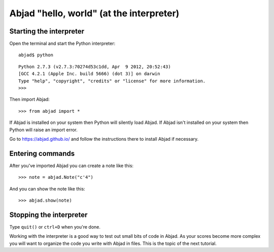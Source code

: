 Abjad "hello, world" (at the interpreter)
=========================================

Starting the interpreter
------------------------

Open the terminal and start the Python interpreter:

::

    abjad$ python

::

    Python 2.7.3 (v2.7.3:70274d53c1dd, Apr  9 2012, 20:52:43)
    [GCC 4.2.1 (Apple Inc. build 5666) (dot 3)] on darwin
    Type "help", "copyright", "credits" or "license" for more information.
    >>>

Then import Abjad:

::

    >>> from abjad import *

If Abjad is installed on your system then Python will silently load Abjad.
If Abjad isn't installed on your system then Python will raise
an import error.

Go to https://abjad.github.io/ and follow the instructions there
to install Abjad if necessary.

Entering commands
-----------------

After you've imported Abjad you can create a note like this:

::

    >>> note = abjad.Note("c'4")

And you can show the note like this:

::

    >>> abjad.show(note)

Stopping the interpreter
------------------------

Type ``quit()`` or ``ctrl+D`` when you're done.

Working with the interpreter is a good way to test out small bits of code in
Abjad. As your scores become more complex you will want to organize the code
you write with Abjad in files. This is the topic of the next tutorial.
